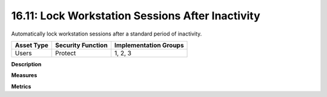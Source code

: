 16.11: Lock Workstation Sessions After Inactivity
=========================================================

Automatically lock workstation sessions after a standard period of inactivity.

.. list-table::
	:header-rows: 1

	* - Asset Type 
	  - Security Function
	  - Implementation Groups
	* - Users
	  - Protect
	  - 1, 2, 3

**Description**


**Measures**


**Metrics**


.. history
.. authors
.. license